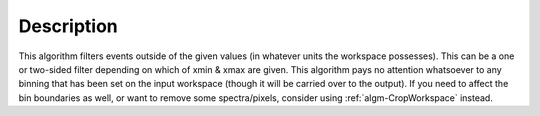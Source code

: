 .. algorithm::

.. summary::

.. alias::

.. properties::

Description
-----------

This algorithm filters events outside of the given values (in whatever
units the workspace possesses). This can be a one or two-sided filter
depending on which of xmin & xmax are given. This algorithm pays no
attention whatsoever to any binning that has been set on the input
workspace (though it will be carried over to the output). If you need to
affect the bin boundaries as well, or want to remove some
spectra/pixels, consider using :ref:`algm-CropWorkspace`
instead.

.. categories::
